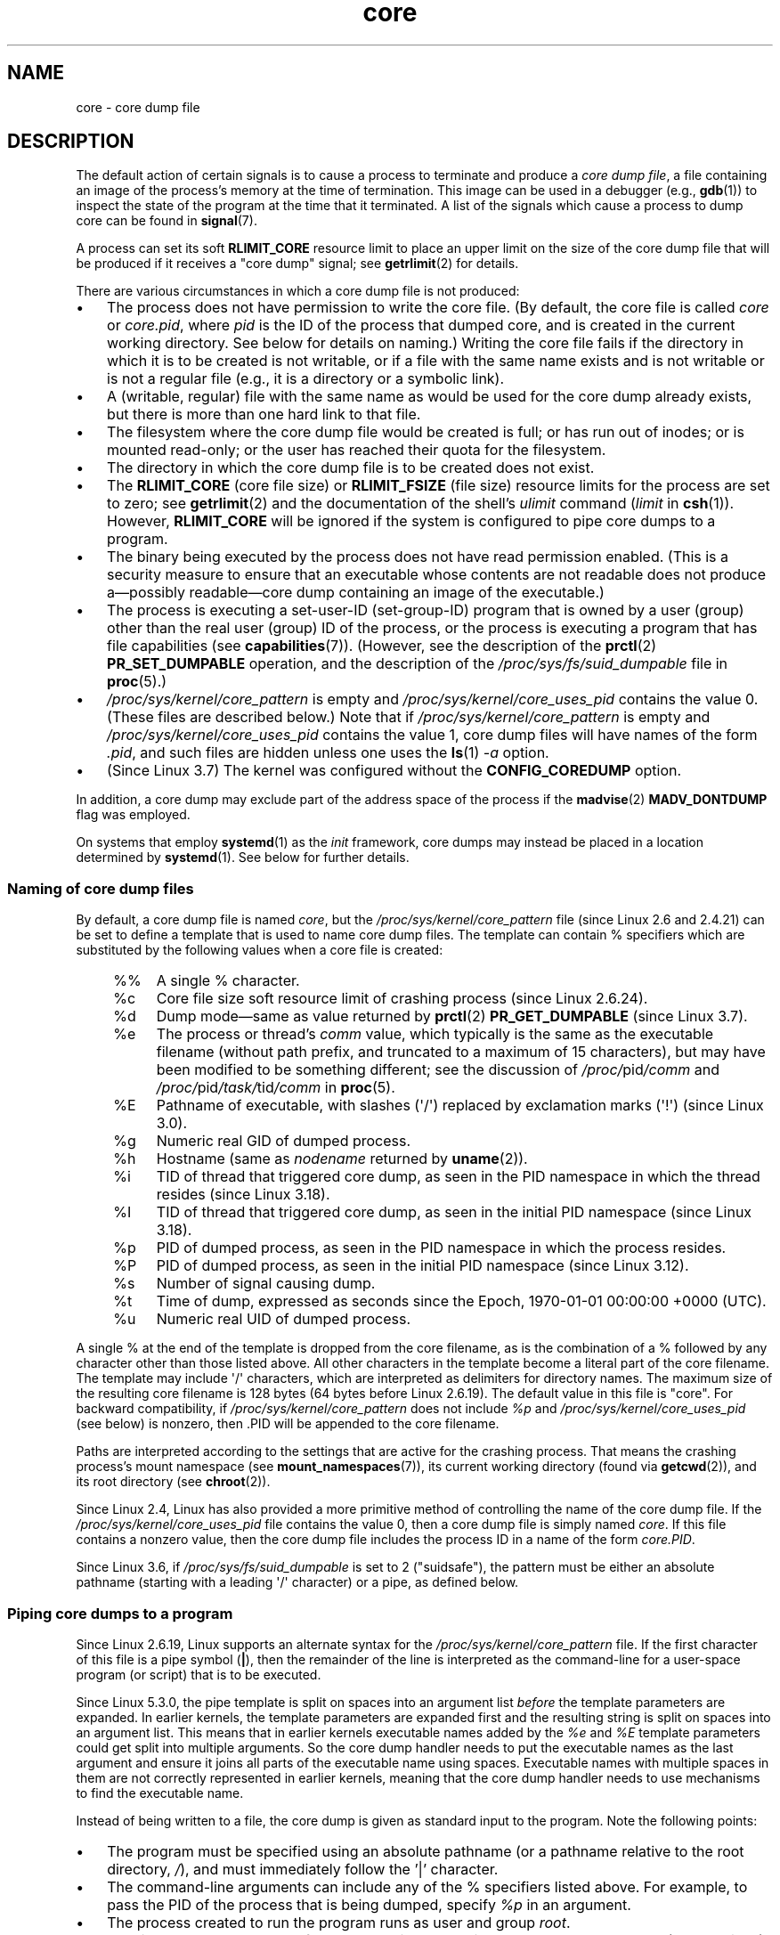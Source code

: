 .\" Copyright (c) 2006, 2008 by Michael Kerrisk <mtk.manpages@gmail.com>
.\"
.\" SPDX-License-Identifier: Linux-man-pages-copyleft
.\"
.TH core 5 (date) "Linux man-pages (unreleased)"
.SH NAME
core \- core dump file
.SH DESCRIPTION
The default action of certain signals is to cause a process to terminate
and produce a
.IR "core dump file" ,
a file containing an image of the process's memory at
the time of termination.
This image can be used in a debugger (e.g.,
.BR gdb (1))
to inspect the state of the program at the time that it terminated.
A list of the signals which cause a process to dump core can be found in
.BR signal (7).
.PP
A process can set its soft
.B RLIMIT_CORE
resource limit to place an upper limit on the size of the core dump file
that will be produced if it receives a "core dump" signal; see
.BR getrlimit (2)
for details.
.PP
There are various circumstances in which a core dump file is
not produced:
.IP \(bu 3
The process does not have permission to write the core file.
(By default, the core file is called
.I core
or
.IR core.pid ,
where
.I pid
is the ID of the process that dumped core,
and is created in the current working directory.
See below for details on naming.)
Writing the core file fails if the directory in which
it is to be created is not writable,
or if a file with the same name exists and
is not writable
or is not a regular file
(e.g., it is a directory or a symbolic link).
.IP \(bu
A (writable, regular) file with the same name as would be used for the
core dump already exists, but there is more than one hard link to that
file.
.IP \(bu
The filesystem where the core dump file would be created is full;
or has run out of inodes; or is mounted read-only;
or the user has reached their quota for the filesystem.
.IP \(bu
The directory in which the core dump file is to be created does
not exist.
.IP \(bu
The
.B RLIMIT_CORE
(core file size) or
.B RLIMIT_FSIZE
(file size) resource limits for the process are set to zero; see
.BR getrlimit (2)
and the documentation of the shell's
.I ulimit
command
.RI ( limit
in
.BR csh (1)).
However,
.B RLIMIT_CORE
will be ignored if the system is configured to pipe core dumps to a program.
.IP \(bu
The binary being executed by the process does not have read
permission enabled.
(This is a security measure to
ensure that an executable whose contents are not readable
does not produce a\(empossibly readable\(emcore dump containing
an image of the executable.)
.IP \(bu
The process is executing a set-user-ID (set-group-ID) program
that is owned by a user (group) other than the real user (group)
ID of the process,
or the process is executing a program that has file capabilities (see
.BR capabilities (7)).
(However, see the description of the
.BR prctl (2)
.B PR_SET_DUMPABLE
operation, and the description of the
.I /proc/sys/fs/suid_dumpable
.\" FIXME . Perhaps relocate discussion of /proc/sys/fs/suid_dumpable
.\" and PR_SET_DUMPABLE to this page?
file in
.BR proc (5).)
.IP \(bu
.I /proc/sys/kernel/core_pattern
is empty and
.I /proc/sys/kernel/core_uses_pid
contains the value 0.
(These files are described below.)
Note that if
.I /proc/sys/kernel/core_pattern
is empty and
.I /proc/sys/kernel/core_uses_pid
contains the value 1,
core dump files will have names of the form
.IR .pid ,
and such files are hidden unless one uses the
.BR ls (1)
.I \-a
option.
.IP \(bu
(Since Linux 3.7)
.\" commit 046d662f481830e652ac34cd112249adde16452a
The kernel was configured without the
.B CONFIG_COREDUMP
option.
.PP
In addition,
a core dump may exclude part of the address space of the process if the
.BR madvise (2)
.B MADV_DONTDUMP
flag was employed.
.PP
On systems that employ
.BR systemd (1)
as the
.I init
framework, core dumps may instead be placed in a location determined by
.BR systemd (1).
See below for further details.
.\"
.SS Naming of core dump files
By default, a core dump file is named
.IR core ,
but the
.I /proc/sys/kernel/core_pattern
file (since Linux 2.6 and 2.4.21)
can be set to define a template that is used to name core dump files.
The template can contain % specifiers which are substituted
by the following values when a core file is created:
.PP
.RS 4
.PD 0
.TP 4
%%
A single % character.
.TP
%c
Core file size soft resource limit of crashing process (since Linux 2.6.24).
.TP
%d
.\" Added in git commit 12a2b4b2241e318b4f6df31228e4272d2c2968a1
Dump mode\(emsame as value returned by
.BR prctl (2)
.B PR_GET_DUMPABLE
(since Linux 3.7).
.TP
%e
The process or thread's
.I comm
value, which typically is the same as the executable filename
(without path prefix, and truncated to a maximum of 15 characters),
but may have been modified to be something different;
see the discussion of
.IR /proc/ pid /comm
and
.IR /proc/ pid /task/ tid /comm
in
.BR proc (5).
.TP
%E
Pathname of executable,
with slashes (\(aq/\(aq) replaced by exclamation marks (\(aq!\(aq)
(since Linux 3.0).
.TP
%g
Numeric real GID of dumped process.
.TP
%h
Hostname (same as \fInodename\fP returned by \fBuname\fP(2)).
.TP
%i
TID of thread that triggered core dump,
as seen in the PID namespace in which the thread resides
.\" commit b03023ecbdb76c1dec86b41ed80b123c22783220
(since Linux 3.18).
.TP
%I
TID of thread that triggered core dump, as seen in the initial PID namespace
.\" commit b03023ecbdb76c1dec86b41ed80b123c22783220
(since Linux 3.18).
.TP
%p
PID of dumped process,
as seen in the PID namespace in which the process resides.
.TP
%P
.\" Added in git commit 65aafb1e7484b7434a0c1d4c593191ebe5776a2f
PID of dumped process, as seen in the initial PID namespace
(since Linux 3.12).
.TP
%s
Number of signal causing dump.
.TP
%t
Time of dump, expressed as seconds since the
Epoch, 1970-01-01 00:00:00 +0000 (UTC).
.TP
%u
Numeric real UID of dumped process.
.PD
.RE
.PP
A single % at the end of the template is dropped from the
core filename, as is the combination of a % followed by any
character other than those listed above.
All other characters in the template become a literal
part of the core filename.
The template may include \(aq/\(aq characters, which are interpreted
as delimiters for directory names.
The maximum size of the resulting core filename is 128 bytes (64 bytes
before Linux 2.6.19).
The default value in this file is "core".
For backward compatibility, if
.I /proc/sys/kernel/core_pattern
does not include
.I %p
and
.I /proc/sys/kernel/core_uses_pid
(see below)
is nonzero, then .PID will be appended to the core filename.
.PP
Paths are interpreted according to the settings that are active for the
crashing process.
That means the crashing process's mount namespace (see
.BR mount_namespaces (7)),
its current working directory (found via
.BR getcwd (2)),
and its root directory (see
.BR chroot (2)).
.PP
Since Linux 2.4, Linux has also provided
a more primitive method of controlling
the name of the core dump file.
If the
.I /proc/sys/kernel/core_uses_pid
file contains the value 0, then a core dump file is simply named
.IR core .
If this file contains a nonzero value, then the core dump file includes
the process ID in a name of the form
.IR core.PID .
.PP
Since Linux 3.6,
.\" 9520628e8ceb69fa9a4aee6b57f22675d9e1b709
if
.I /proc/sys/fs/suid_dumpable
is set to 2 ("suidsafe"), the pattern must be either an absolute pathname
(starting with a leading \(aq/\(aq character) or a pipe, as defined below.
.SS Piping core dumps to a program
Since Linux 2.6.19, Linux supports an alternate syntax for the
.I /proc/sys/kernel/core_pattern
file.
If the first character of this file is a pipe symbol (\fB|\fP),
then the remainder of the line is interpreted as the command-line for
a user-space program (or script) that is to be executed.
.PP
Since Linux 5.3.0,
.\" commit 315c69261dd3fa12dbc830d4fa00d1fad98d3b03
the pipe template is split on spaces into an argument list
.I before
the template parameters are expanded.
In earlier kernels, the template parameters are expanded first and
the resulting string is split on spaces into an argument list.
This means that in earlier kernels executable names added by the
.I %e
and
.I %E
template parameters could get split into multiple arguments.
So the core dump handler needs to put the executable names as the last
argument and ensure it joins all parts of the executable name using spaces.
Executable names with multiple spaces in them are not correctly represented
in earlier kernels,
meaning that the core dump handler needs to use mechanisms to find
the executable name.
.PP
Instead of being written to a file, the core dump is given as
standard input to the program.
Note the following points:
.IP \(bu 3
The program must be specified using an absolute pathname (or a
pathname relative to the root directory, \fI/\fP),
and must immediately follow the '|' character.
.IP \(bu
The command-line arguments can include any of
the % specifiers listed above.
For example, to pass the PID of the process that is being dumped, specify
.I %p
in an argument.
.IP \(bu
The process created to run the program runs as user and group
.IR root .
.IP \(bu
Running as
.I root
does not confer any exceptional security bypasses.
Namely, LSMs (e.g., SELinux) are still active and may prevent the handler
from accessing details about the crashed process via
.IR /proc/ pid.
.IP \(bu
The program pathname is interpreted with respect to the initial mount namespace
as it is always executed there.
It is not affected by the settings
(e.g., root directory, mount namespace, current working directory)
of the crashing process.
.IP \(bu
The process runs in the initial namespaces
(PID, mount, user, and so on)
and not in the namespaces of the crashing process.
One can utilize specifiers such as
.I %P
to find the right
.IR /proc/ pid
directory and probe/enter the crashing process's namespaces if needed.
.IP \(bu
The process starts with its current working directory
as the root directory.
If desired, it is possible change to the working directory of
the dumping process by employing the value provided by the
.I %P
specifier to change to the location of the dumping process via
.IR /proc/ pid /cwd .
.IP \(bu
Command-line arguments can be supplied to the
program (since Linux 2.6.24),
delimited by white space (up to a total line length of 128 bytes).
.IP \(bu
The
.B RLIMIT_CORE
limit is not enforced for core dumps that are piped to a program
via this mechanism.
.\"
.SS /proc/sys/kernel/core_pipe_limit
When collecting core dumps via a pipe to a user-space program,
it can be useful for the collecting program to gather data about
the crashing process from that process's
.IR /proc/ pid
directory.
In order to do this safely,
the kernel must wait for the program collecting the core dump to exit,
so as not to remove the crashing process's
.IR /proc/ pid
files prematurely.
This in turn creates the
possibility that a misbehaving collecting program can block
the reaping of a crashed process by simply never exiting.
.PP
Since Linux 2.6.32,
.\" commit a293980c2e261bd5b0d2a77340dd04f684caff58
the
.I /proc/sys/kernel/core_pipe_limit
can be used to defend against this possibility.
The value in this file defines how many concurrent crashing
processes may be piped to user-space programs in parallel.
If this value is exceeded, then those crashing processes above this value
are noted in the kernel log and their core dumps are skipped.
.PP
A value of 0 in this file is special.
It indicates that unlimited processes may be captured in parallel,
but that no waiting will take place (i.e., the collecting
program is not guaranteed access to
.IR /proc/<crashing\-PID> ).
The default value for this file is 0.
.\"
.SS Controlling which mappings are written to the core dump
Since Linux 2.6.23, the Linux-specific
.IR /proc/ pid /coredump_filter
file can be used to control which memory segments are written to the
core dump file in the event that a core dump is performed for the
process with the corresponding process ID.
.PP
The value in the file is a bit mask of memory mapping types (see
.BR mmap (2)).
If a bit is set in the mask, then memory mappings of the
corresponding type are dumped; otherwise they are not dumped.
The bits in this file have the following meanings:
.PP
.PD 0
.RS 4
.TP
bit 0
Dump anonymous private mappings.
.TP
bit 1
Dump anonymous shared mappings.
.TP
bit 2
Dump file-backed private mappings.
.TP
bit 3
Dump file-backed shared mappings.
.\" file-backed shared mappings of course also update the underlying
.\" mapped file.
.TP
bit 4 (since Linux 2.6.24)
Dump ELF headers.
.TP
bit 5 (since Linux 2.6.28)
Dump private huge pages.
.TP
bit 6 (since Linux 2.6.28)
Dump shared huge pages.
.TP
bit 7 (since Linux 4.4)
.\" commit ab27a8d04b32b6ee8c30c14c4afd1058e8addc82
Dump private DAX pages.
.TP
bit 8 (since Linux 4.4)
.\" commit ab27a8d04b32b6ee8c30c14c4afd1058e8addc82
Dump shared DAX pages.
.RE
.PD
.PP
By default, the following bits are set: 0, 1, 4 (if the
.B CONFIG_CORE_DUMP_DEFAULT_ELF_HEADERS
kernel configuration option is enabled), and 5.
This default can be modified at boot time using the
.I coredump_filter
boot option.
.PP
The value of this file is displayed in hexadecimal.
(The default value is thus displayed as 33.)
.PP
Memory-mapped I/O pages such as frame buffer are never dumped, and
virtual DSO
.RB ( vdso (7))
pages are always dumped, regardless of the
.I coredump_filter
value.
.PP
A child process created via
.BR fork (2)
inherits its parent's
.I coredump_filter
value;
the
.I coredump_filter
value is preserved across an
.BR execve (2).
.PP
It can be useful to set
.I coredump_filter
in the parent shell before running a program, for example:
.PP
.in +4n
.EX
.RB "$" " echo 0x7 > /proc/self/coredump_filter"
.RB "$" " ./some_program"
.EE
.in
.PP
This file is provided only if the kernel was built with the
.B CONFIG_ELF_CORE
configuration option.
.\"
.SS Core dumps and systemd
On systems using the
.BR systemd (1)
.I init
framework, core dumps may be placed in a location determined by
.BR systemd (1).
To do this,
.BR systemd (1)
employs the
.I core_pattern
feature that allows piping core dumps to a program.
One can verify this by checking whether core dumps are being piped to the
.BR systemd\-coredump (8)
program:
.PP
.in +4n
.EX
$ \fBcat /proc/sys/kernel/core_pattern\fP
|/usr/lib/systemd/systemd\-coredump %P %u %g %s %t %c %e
.EE
.in
.PP
In this case, core dumps will be placed in the location configured for
.BR systemd\-coredump (8),
typically as
.BR lz4 (1)
compressed files in the directory
.IR /var/lib/systemd/coredump/ .
One can list the core dumps that have been recorded by
.BR systemd\-coredump (8)
using
.BR coredumpctl (1):
.PP
.EX
$ \fBcoredumpctl list | tail \-5\fP
Wed 2017\-10\-11 22:25:30 CEST  2748 1000 1000 3 present  /usr/bin/sleep
Thu 2017\-10\-12 06:29:10 CEST  2716 1000 1000 3 present  /usr/bin/sleep
Thu 2017\-10\-12 06:30:50 CEST  2767 1000 1000 3 present  /usr/bin/sleep
Thu 2017\-10\-12 06:37:40 CEST  2918 1000 1000 3 present  /usr/bin/cat
Thu 2017\-10\-12 08:13:07 CEST  2955 1000 1000 3 present  /usr/bin/cat
.EE
.PP
The information shown for each core dump includes the date and time
of the dump, the PID, UID, and GID  of the dumping process,
the signal number that caused the core dump,
and the pathname of the executable that was being run by the dumped process.
Various options to
.BR coredumpctl (1)
allow a specified coredump file to be pulled from the
.BR systemd (1)
location into a specified file.
For example, to extract the core dump for PID 2955 shown above to a file named
.I core
in the current directory, one could use:
.PP
.in +4n
.EX
$ \fBcoredumpctl dump 2955 \-o core\fP
.EE
.in
.PP
For more extensive details, see the
.BR coredumpctl (1)
manual page.
.PP
To (persistently) disable the
.BR systemd (1)
mechanism that archives core dumps, restoring to something more like
traditional Linux behavior, one can set an override for the
.BR systemd (1)
mechanism, using something like:
.PP
.in +4n
.EX
# \fBecho "kernel.core_pattern=core.%p" > \e\fP
\fB               /etc/sysctl.d/50\-coredump.conf\fP
# \fB/lib/systemd/systemd\-sysctl\fP
.EE
.in
.PP
It is also possible to temporarily (i.e., until the next reboot) change the
.I core_pattern
setting using a command such as the following
(which causes the names of core dump files to include the executable name
as well as the number of the signal which triggered the core dump):
.PP
.in +4n
.EX
# \fBsysctl \-w kernel.core_pattern="%e\-%s.core"\fP
.EE
.in
.\"
.SH NOTES
The
.BR gdb (1)
.I gcore
command can be used to obtain a core dump of a running process.
.PP
In Linux versions up to and including 2.6.27,
.\" Changed with commit 6409324b385f3f63a03645b4422e3be67348d922
if a multithreaded process (or, more precisely, a process that
shares its memory with another process by being created with the
.B CLONE_VM
flag of
.BR clone (2))
dumps core, then the process ID is always appended to the core filename,
unless the process ID was already included elsewhere in the
filename via a
.I %p
specification in
.IR /proc/sys/kernel/core_pattern .
(This is primarily useful when employing the obsolete
LinuxThreads implementation,
where each thread of a process has a different PID.)
.\" Always including the PID in the name of the core file made
.\" sense for LinuxThreads, where each thread had a unique PID,
.\" but doesn't seem to serve any purpose with NPTL, where all the
.\" threads in a process share the same PID (as POSIX.1 requires).
.\" Probably the behavior is maintained so that applications using
.\" LinuxThreads continue appending the PID (the kernel has no easy
.\" way of telling which threading implementation the user-space
.\" application is using). -- mtk, April 2006
.SH EXAMPLES
The program below can be used to demonstrate the use of the
pipe syntax in the
.I /proc/sys/kernel/core_pattern
file.
The following shell session demonstrates the use of this program
(compiled to create an executable named
.IR core_pattern_pipe_test ):
.PP
.in +4n
.EX
.RB "$" " cc \-o core_pattern_pipe_test core_pattern_pipe_test.c"
.RB "$" " su"
Password:
.RB "#" " echo \(dq|$PWD/core_pattern_pipe_test %p \
UID=%u GID=%g sig=%s\(dq > \e"
.B "    /proc/sys/kernel/core_pattern"
.RB "#" " exit"
.RB "$" " sleep 100"
.BR "\(ha\e" "                     # type control\-backslash"
Quit (core dumped)
.RB "$" " cat core.info"
argc=5
argc[0]=</home/mtk/core_pattern_pipe_test>
argc[1]=<20575>
argc[2]=<UID=1000>
argc[3]=<GID=100>
argc[4]=<sig=3>
Total bytes in core dump: 282624
.EE
.in
.SS Program source
\&
.EX
/* core_pattern_pipe_test.c */

#define _GNU_SOURCE
#include <sys/stat.h>
#include <fcntl.h>
#include <limits.h>
#include <stdio.h>
#include <stdlib.h>
#include <unistd.h>

#define BUF_SIZE 1024

int
main(int argc, char *argv[])
{
    ssize_t nread, tot;
    char buf[BUF_SIZE];
    FILE *fp;
    char cwd[PATH_MAX];

    /* Change our current working directory to that of the
       crashing process. */

    snprintf(cwd, PATH_MAX, "/proc/%s/cwd", argv[1]);
    chdir(cwd);

    /* Write output to file "core.info" in that directory. */

    fp = fopen("core.info", "w+");
    if (fp == NULL)
        exit(EXIT_FAILURE);

    /* Display command\-line arguments given to core_pattern
       pipe program. */

    fprintf(fp, "argc=%d\en", argc);
    for (size_t j = 0; j < argc; j++)
        fprintf(fp, "argc[%zu]=<%s>\en", j, argv[j]);

    /* Count bytes in standard input (the core dump). */

    tot = 0;
    while ((nread = read(STDIN_FILENO, buf, BUF_SIZE)) > 0)
        tot += nread;
    fprintf(fp, "Total bytes in core dump: %zd\en", tot);

    fclose(fp);
    exit(EXIT_SUCCESS);
}
.EE
.SH SEE ALSO
.BR bash (1),
.BR coredumpctl (1),
.BR gdb (1),
.BR getrlimit (2),
.BR mmap (2),
.BR prctl (2),
.BR sigaction (2),
.BR elf (5),
.BR proc (5),
.BR pthreads (7),
.BR signal (7),
.BR systemd\-coredump (8)
